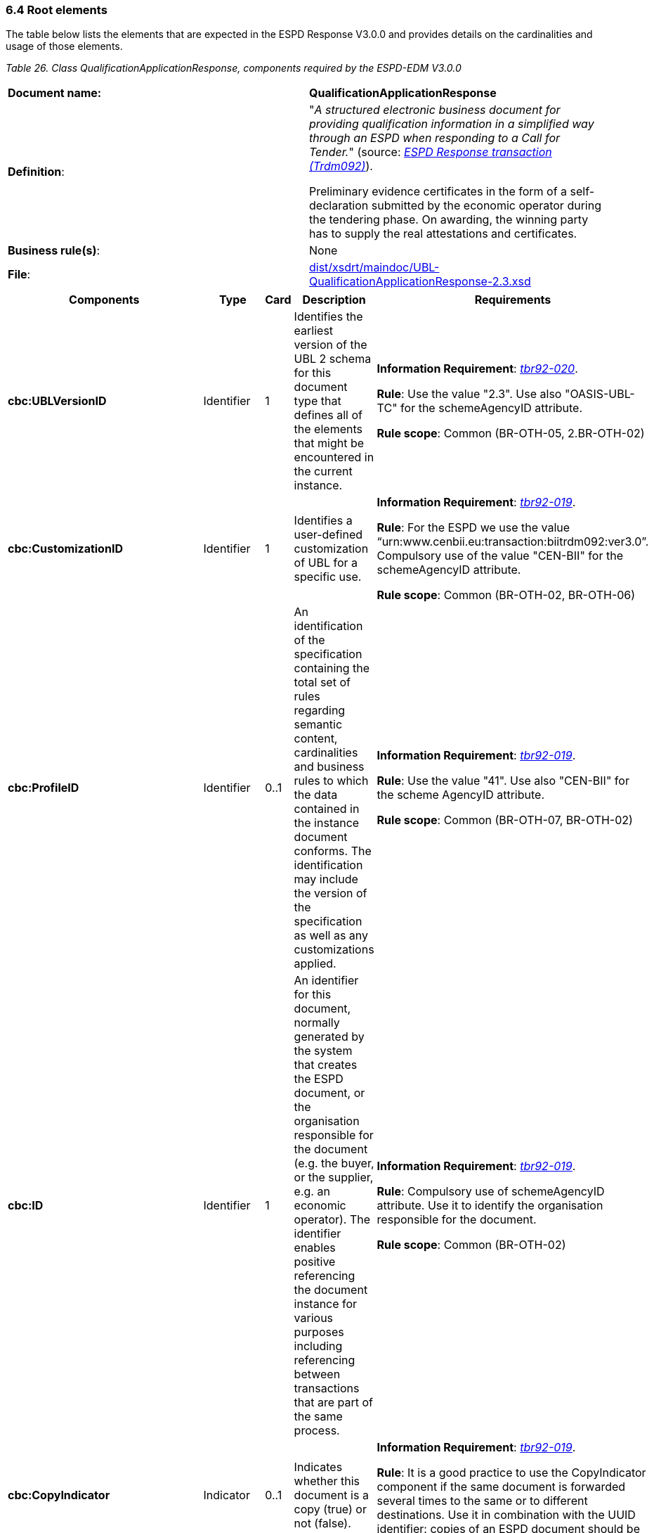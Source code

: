 === 6.4 Root elements

The table below lists the elements that are expected in the ESPD Response V3.0.0 and provides details on the cardinalities and usage of those elements.

[cols=",",options="header",]

_Table 26. Class QualificationApplicationResponse, components required by the ESPD-EDM V3.0.0_ 
|===
|*Document name:* |*QualificationApplicationResponse*
|*Definition*: a|
"_A structured electronic business document for providing qualification information in a simplified way through an ESPD when responding to a Call for Tender._" (source: link:http://wiki.ds.unipi.gr/display/ESPDInt/BIS+41+-+European+Single+Procurement+Document+Version+2.0.0#BIS41-EuropeanSingleProcurementDocumentVersion2.0.0-BusinessRequirements:ESPDresponsetransaction(Trdm092)[_ESPD Response transaction (Trdm092)_]).

Preliminary evidence certificates in the form of a self-declaration submitted by the economic operator during the tendering phase. On awarding, the winning party has to supply the real attestations and certificates.

|*Business rule(s)*: |None
|*File*: |link:{attachmentsdir}/xsdrt/maindoc/UBL-QualificationApplicationResponse-2.3.xsd[dist/xsdrt/maindoc/UBL-QualificationApplicationResponse-2.3.xsd]
|===

[cols=",,,,",options="header",]
|===
|*Components* |*Type* |*Card* |*Description* |*Requirements*
|*cbc:UBLVersionID* |Identifier |1 |Identifies the earliest version of the UBL 2 schema for this document type that defines all of the elements that might be encountered in the current instance. a|
*Information Requirement*: link:http://wiki.ds.unipi.gr/display/ESPDInt/BIS+41+-+ESPD+V2.1.0#BIS41-ESPDV2.1-tbr92-020[_tbr92-020_].

*Rule*: Use the value "2.3". Use also "OASIS-UBL-TC" for the schemeAgencyID attribute.

*Rule scope*: Common (BR-OTH-05, 2.BR-OTH-02)

|*cbc:CustomizationID* |Identifier |1 |Identifies a user-defined customization of UBL for a specific use. a|
*Information Requirement*: link:http://wiki.ds.unipi.gr/display/ESPDInt/BIS+41+-+ESPD+V2.1.0#BIS41-ESPDV2.1-tbr92-019[_tbr92-019_].

*Rule*: For the ESPD we use the value “urn:www.cenbii.eu:transaction:biitrdm092:ver3.0”. Compulsory use of the value "CEN-BII" for the schemeAgencyID attribute.

*Rule scope*: Common (BR-OTH-02, BR-OTH-06)

|*cbc:ProfileID* |Identifier |0..1 |An identification of the specification containing the total set of rules regarding semantic content, cardinalities and business rules to which the data contained in the instance document conforms. The identification may include the version of the specification as well as any customizations applied. a|
*Information Requirement*: link:http://wiki.ds.unipi.gr/display/ESPDInt/BIS+41+-+ESPD+V2.1.0#BIS41-ESPDV2.1-tbr92-019[_tbr92-019_].

*Rule*: Use the value "41". Use also "CEN-BII" for the scheme AgencyID attribute.

*Rule scope*: Common (BR-OTH-07, BR-OTH-02)

|*cbc:ID* |Identifier |1 |An identifier for this document, normally generated by the system that creates the ESPD document, or the organisation responsible for the document (e.g. the buyer, or the supplier, e.g. an economic operator). The identifier enables positive referencing the document instance for various purposes including referencing between transactions that are part of the same process. a|
*Information Requirement*: link:http://wiki.ds.unipi.gr/display/ESPDInt/BIS+41+-+ESPD+V2.1.0#BIS41-ESPDV2.1-tbr92-019[_tbr92-019_].

*Rule*: Compulsory use of schemeAgencyID attribute. Use it to identify the organisation responsible for the document.

*Rule scope*: Common (BR-OTH-02)

|*cbc:CopyIndicator* |Indicator |0..1 |Indicates whether this document is a copy (true) or not (false). a|
*Information Requirement*: link:http://wiki.ds.unipi.gr/display/ESPDInt/BIS+41+-+ESPD+V2.1.0#BIS41-ESPDV2.1-tbr92-019[_tbr92-019_].

*Rule*: It is a good practice to use the CopyIndicator component if the same document is forwarded several times to the same or to different destinations. Use it in combination with the UUID identifier: copies of an ESPD document should be identified with distinct UUIDs.

|*cbc:UUID* |Identifier |0..1 |A universally unique identifier that can be used to reference this ESPD document instance. a|
*Information Requirement*: link:http://wiki.ds.unipi.gr/display/ESPDInt/BIS+41+-+ESPD+V2.1.0#BIS41-ESPDV2.1-tbr92-019[_tbr92-019_].

*Rule*: Other documents, e.g. the tender, might refer to the ESPD Response using this identifier (thus its compulsoriness). Copies of a document must be identified with a different UUID. Compulsory use of schemeAgencyID attribute.

|*cbc:ContractFolderID* |Identifier |1 |An identifier that is specified by the buyer and used as a reference number for all documents in the procurement process. It is also known as procurement project identifier, procurement reference number or contract folder identifier. A reference to the procurement procedure to which a Qualification request document and the delivered response documents are associated. a|
*Information Requirement*: link:http://wiki.ds.unipi.gr/display/ESPDInt/BIS+41+-+ESPD+V2.1.0#BIS41-ESPDV2.1-tbr92-013[_tbr92-013_].

*Rule*: Try always to use the reference number issued by the buyer. This number in combination with a registered buyer ID (e.g. the VAT number) results in a *universally unique identifier of the procurement procedure*.

*Rule scope*: (BR-SC-30)

|*cbc:IssueDate* |Date |1 |Date when the document was issued by the buyer. a|
*Information Requirement*: link:http://wiki.ds.unipi.gr/display/ESPDInt/BIS+41+-+ESPD+V2.1.0#BIS41-ESPDV2.1-tbr92-019[_tbr92-019_].

*Rule*: Format "YYYY-MM-DD".

|*cbc:IssueTime* |Time |0..1 |Time when the document was issued by the buyer. a|
*Information Requirement*: link:http://wiki.ds.unipi.gr/display/ESPDInt/BIS+41+-+ESPD+V2.1.0#BIS41-ESPDV2.1-tbr92-019[_tbr92-019_].

*Rule*: Format "hh:mm:ss".

|*cbc:EconomicOperatorGroupName* |Code |0..1 |The name of the group that presents a tender to which this economic operator belongs (e.g. the name of a consortium, a joint venture, etc.). a|
*Information Requirement*: link:http://wiki.ds.unipi.gr/display/ESPDInt/BIS+41+-+ESPD+V2.1.0#BIS41-ESPDV2.1-tbr92-008[_tbr92-008_].

*Rule*: The leader of the group must take care of ensuring that the name of the group is identical in all the ESPDs of the tender.

*Rule scope*: (BR-LEAD-10-S10)

|*cbc:VersionID* |Identifier |0..1 |The version identifying the content of this document. a|
*Information Requirement*: link:http://wiki.ds.unipi.gr/display/ESPDInt/BIS+41+-+ESPD+V2.1.0#BIS41-ESPDV2.1-tbr92-020[_tbr92-020_].

*Rule*: Changes in content should entail the modification of the version identifier and a reference to the previous version.

|*cbc:PreviousVersionID* |Identifier |0..1 |The version identifying the previous modification of the content of this document. a|
*Information Requirement*: link:http://wiki.ds.unipi.gr/display/ESPDInt/BIS+41+-+ESPD+V2.1.0#BIS41-ESPDV2.1-tbr92-020[_tbr92-020_].

*Rule*: None

|*cbc:ProcedureCode* |Identifier |0..1 |The type of the procurement administrative procedure according to the EU Directives. a|
*Information Requirement*: link:http://wiki.ds.unipi.gr/display/ESPDInt/BIS+41+-+ESPD+V2.1.0#BIS41-ESPDV2.1.0-tbr070-007[_tbr070-007_].

*Rule*: For the ESPD V3.0.0, this information will be linked to eForms. And ESPD should include the same procedure code as the one stated in eForms notices.

|*cac:ContractingParty* |Associated class |1 |The buyer or contracting entity who is buying supplies, services or public works using a tendering procedure as described in the applicable directive (Directives 2014/24/EU, 2014/25/EU). a|
*Information Requirement*: link:http://wiki.ds.unipi.gr/display/ESPDInt/BIS+41+-+ESPD+V2.1.0#BIS41-ESPDV2.1-tbr92-011[_tbr92-011_].

*Rule*: UBL-2.3 defines multiple cardinality ContractingParties presumably to allow *joint procurements*. However the ESPD only expects data about one buyer. The decision was made that in case of joint procurement the data collected in the ESPD would be about *the leader* of the joint procurement procedure.

|*cac:EconomicOperator* |Associated class |0..1 |Any natural or legal person or public entity which offers the execution of works and/or a work, the supply of products or the provision of services on the market. Information about the party submitting the qualification. a|
*Information Requirement*: link:http://wiki.ds.unipi.gr/display/ESPDInt/BIS+41+-+ESPD+V2.1.0#BIS41-ESPDV2.1-tbr92-001[_tbr92-001_].

*Rule*: The ESPD Response only refers to one, and only one, economic operator.

*Rule scope*: Common (BR-RESP-10)

|*cac:ProcurementProject* |Associated class |0..1 |An overall definition of the procurement procedure. a|
*Information Requirement*: link:http://wiki.ds.unipi.gr/display/ESPDInt/BIS+41+-+ESPD+V2.1.0#BIS41-ESPDV2.1-tbr92-013[_tbr92-013_].

*Rule*: Use this component to identify and describe the procurement administrative procedure. If the procurement procedure is divided into lots use the ProcurementProjectLot component to provide details specific to the lot and reserve the ProcurementProject component to describe the global characteristics of the procedure.

|*cac:ProcurementProjectLot* |Associated class |0..1 |One of the procurement project lots into which this contract can be divided. a|
*Information Requirement*: link:http://wiki.ds.unipi.gr/display/ESPDInt/BIS+41+-+ESPD+V2.1.0#BIS41-ESPDV2.1-tbr92-014[_tbr92-014_].

*Rule*: The economic operator has to specify the Procurement Project Lot the ESPD refers to.

*Rule scope*: (BR-LOT-30)

|*cac:TenderingCriterion* |Associated class |1..n |A tendering criterion describes a rule or a condition that is used by the contracting body to evaluate and compare tenders by economic operators and which will be used for the exclusion and the selection of candidates to the award decision. a|
*Information Requirement*: link:http://wiki.ds.unipi.gr/display/ESPDInt/BIS+41+-ESPD+V2.1.0#BIS41-ESPDV2.1-tbr70-003[_tbr70-003_],%20link:http://wiki.ds.unipi.gr/display/ESPDInt/BIS+41-+ESPD+V2.1.0#BIS41-ESPDV2.1-tbr92-015,tbr92-016[_tbr92-015,tbr92-016_].

*Rule*: (see examples further below in this document)

|*cac:TenderingCriterionResponse* |Associated class |1..n |Response of the economic operator to the requirements and questions issued by the buyer in the ESPD Request. a|
*Information Requirement*: link:http://wiki.ds.unipi.gr/display/ESPDInt/BIS+41+-ESPD+V2.1.0#BIS41-ESPDV2.1-tbr70-003[_tbr70-003_],%20link:http://wiki.ds.unipi.gr/display/ESPDInt/BIS+41-+ESPD+V2.1.0#BIS41-ESPDV2.1-br92-018,tbr92-007,tbr92-005,tbr92-006[_br92-018, tbr92-007, tbr92-005, tbr92-006_].

*Rule*: (see examples further below in this document)

|*cac:AdditionalDocumentReference* |Associated class |0..n |A reference to an additional document associated with this document. a|
*Information Requirement*: link:http://wiki.ds.unipi.gr/display/ESPDInt/BIS+41+-+ESPD+V2.1.0#BIS41-ESPDV2.1-tbr92-013[_tbr92-013_].

*Rules*: At least two instances of the AdditionalDocumentReference are expected:

*For procurement procedures above the threshold it is compulsory to make reference to the Contract Notice of the procedure published in TED*. See section "Reference to the Contract Notice" for a complete example.*

In the ESPD Response it is also compulsory to make reference to the ESPD Request document.

*Rule scope*: Common (BR-COM-10)

|*cac:Evidence* |Associated class |0..n |A reference to an online document available for free in a national or EU database. a|
*Information Requirement*: link:http://wiki.ds.unipi.gr/display/ESPDInt/BIS+41+-+ESPD+V2.1.0#BIS41-ESPDV2.1-tbr92-017,tbr92-007,tbr92-006[_tbr92-017, tbr92-007, tbr92-006_].

*Rule*: Used to point at an instance of the cac:Evidence.

|===

==== XML example

The XML snippet below shows how the beginning of an ESPD Response XML instance looks like. For a complete instance of an ESPD Response XML document see the the example files in the dist/xml folder: or link:https://github.com/ESPD/ESPD-EDM/blob/3.0.0/docs/src/main/asciidoc/dist/xml/ESPDResponse-v3.0.0.xml[ESPDResponse-v.3.0.0.xml].

[source,xml]
---- 
<QualificationApplicationResponse

xmlns="urn:oasis:names:specification:ubl:schema:xsd:QualificationApplicationResponse-2"

xmlns:xsi="http://www.w3.org/2001/XMLSchema-instance"

xmlns:cac="urn:oasis:names:specification:ubl:schema:xsd:CommonAggregateComponents-2"

xmlns:cbc="urn:oasis:names:specification:ubl:schema:xsd:CommonBasicComponents-2"

xmlns:xs="http://www.w3.org/2001/XMLSchema" xmlns:fn="http://www.w3.org/2005/xpath-functions"

xmlns:office="urn:oasis:names:tc:opendocument:xmlns:office:1.0"

xmlns:style="urn:oasis:names:tc:opendocument:xmlns:style:1.0"

xmlns:table="urn:oasis:names:tc:opendocument:xmlns:table:1.0"

xmlns:text="urn:oasis:names:tc:opendocument:xmlns:text:1.0" xmlns:util="java:java.util.UUID"

xsi:schemaLocation="urn:oasis:names:specification:ubl:schema:xsd:QualificationApplicationResponse-2 ../xsdrt/maindoc/UBL-QualificationApplicationResponse-2.3.xsd">

<!-- The ESPD-EDM-V3.0.0 is entirely based on OASIS UBL-2.3 -->

<cbc:UBLVersionID schemeAgencyID="OASIS-UBL-TC">2.3</cbc:UBLVersionID>

<!-- How ESPD-EDM-V3.0.0 uses the UBL-2.3 schemas whilst keeping conformance -->

<cbc:CustomizationID schemeAgencyID="CEN-BII" schemeVersionID="3.0">urn:www.cenbii.eu:transaction:biitrdm092:ver3.0</cbc:CustomizationID>

<!-- The transactional profile where the ESPD is used. ESPD-EDM-V3.0.0 refers to the CEN profile -->

<cbc:ProfileID schemeAgencyID="CEN-BII" schemeVersionID="2.0">4.1</cbc:ProfileID>

<!-- The identifier of this document generally generated by the systems that creates the ESPD -->

<cbc:ID schemeAgencyID="DGPE">ESPDREQ-DGPE-bb99b1c34e</cbc:ID>

<!-- Indicates whether this document is an original or a copy. In this case the document is the original -->

<cbc:CopyIndicator>false</cbc:CopyIndicator>

<!-- The unique identifier for this instance of the document. Copies of this document should have different UUIDs -->

<cbc:UUID schemeID="ISO/IEC 9834-8:2008 - 4UUID" schemeAgencyID="EU-COM-GROW" schemeVersionID="2.0">43afa3db-fbed-4565-9ef7-cd7089698836</cbc:UUID>

<!-- The reference number the buyer assigns to this procurement procedure -->

<cbc:ContractFolderID schemeAgencyID="DGPE">PP.20170419.1024-9</cbc:ContractFolderID>

<cbc:IssueDate>2021-02-11+01:00</cbc:IssueDate>

<cbc:IssueTime>16:27:06.248+01:00</cbc:IssueTime>

<!-- The version of the content of this document. If the document is modified the element cbc:PreviousVersionID should be instantiated -->

<cbc:VersionID schemeAgencyID="EU-COM-GROW" schemeVersionID="2.0">1.0</cbc:VersionID>

<!-- The type of the procurement procedure; this information is provided by eForms and the concret notice per procedure. e.g. open = In open procedures any interested economic operator may submit a tender in response to a call for competition.-->

<cbc:ProcedureCode listID="procurement-procedure-type" listAgencyID="" listVersionID="">open</cbc:ProcedureCode>

_<!-- ... rest of document removed for brevity -->_
----


